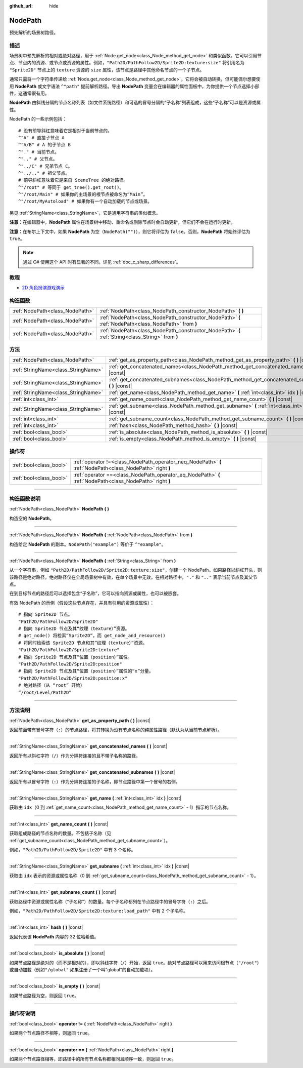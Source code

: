 :github_url: hide

.. DO NOT EDIT THIS FILE!!!
.. Generated automatically from Godot engine sources.
.. Generator: https://github.com/godotengine/godot/tree/master/doc/tools/make_rst.py.
.. XML source: https://github.com/godotengine/godot/tree/master/doc/classes/NodePath.xml.

.. _class_NodePath:

NodePath
========

预先解析的场景树路径。

.. rst-class:: classref-introduction-group

描述
----

场景树中预先解析的相对或绝对路径，用于 :ref:`Node.get_node<class_Node_method_get_node>` 和类似函数。它可以引用节点、节点内的资源、或节点或资源的属性。例如，\ ``"Path2D/PathFollow2D/Sprite2D:texture:size"`` 将引用名为 ``"Sprite2D"`` 节点上的 ``texture`` 资源的 ``size`` 属性，该节点是路径中其他命名节点的一个子节点。

通常只需将一个字符串传递给 :ref:`Node.get_node<class_Node_method_get_node>`\ ，它将会被自动转换，但可能偶尔想要使用 **NodePath** 或文字语法 ``^"path"`` 提前解析路径。导出 **NodePath** 变量会在编辑器的属性面板中，为你提供一个节点选择小部件，这通常很有用。

\ **NodePath** 由斜线分隔的节点名称列表（如文件系统路径）和可选的冒号分隔的“子名称”列表组成，这些“子名称”可以是资源或属性。

NodePath 的一些示例包括：

::

    # 没有前导斜杠意味着它是相对于当前节点的。
    ^"A" # 直接子节点 A
    ^"A/B" # A 的子节点 B
    ^"." # 当前节点。
    ^".." # 父节点。
    ^"../C" # 兄弟节点 C。
    ^"../.." # 祖父节点。
    # 前导斜杠意味着它是来自 SceneTree 的绝对路径。
    ^"/root" # 等同于 get_tree().get_root()。
    ^"/root/Main" # 如果你的主场景的根节点被命名为“Main”。
    ^"/root/MyAutoload" # 如果你有一个自动加载的节点或场景。

另见 :ref:`StringName<class_StringName>`\ ，它是通用字符串的类似概念。

\ **注意：**\ 在编辑器中，\ **NodePath** 属性在场景树中移动、重命名或删除节点时会自动更新，但它们不会在运行时更新。

\ **注意：**\ 在布尔上下文中，如果 **NodePath** 为空（\ ``NodePath("")``\ ），则它将评估为 ``false``\ 。否则，\ **NodePath** 将始终评估为 ``true``\ 。

.. note::

	通过 C# 使用这个 API 时有显著的不同。详见 :ref:`doc_c_sharp_differences`\ 。

.. rst-class:: classref-introduction-group

教程
----

- `2D 角色扮演游戏演示 <https://godotengine.org/asset-library/asset/520>`__

.. rst-class:: classref-reftable-group

构造函数
--------

.. table::
   :widths: auto

   +---------------------------------+-------------------------------------------------------------------------------------------------------+
   | :ref:`NodePath<class_NodePath>` | :ref:`NodePath<class_NodePath_constructor_NodePath>` **(** **)**                                      |
   +---------------------------------+-------------------------------------------------------------------------------------------------------+
   | :ref:`NodePath<class_NodePath>` | :ref:`NodePath<class_NodePath_constructor_NodePath>` **(** :ref:`NodePath<class_NodePath>` from **)** |
   +---------------------------------+-------------------------------------------------------------------------------------------------------+
   | :ref:`NodePath<class_NodePath>` | :ref:`NodePath<class_NodePath_constructor_NodePath>` **(** :ref:`String<class_String>` from **)**     |
   +---------------------------------+-------------------------------------------------------------------------------------------------------+

.. rst-class:: classref-reftable-group

方法
----

.. table::
   :widths: auto

   +-------------------------------------+-------------------------------------------------------------------------------------------------------+
   | :ref:`NodePath<class_NodePath>`     | :ref:`get_as_property_path<class_NodePath_method_get_as_property_path>` **(** **)** |const|           |
   +-------------------------------------+-------------------------------------------------------------------------------------------------------+
   | :ref:`StringName<class_StringName>` | :ref:`get_concatenated_names<class_NodePath_method_get_concatenated_names>` **(** **)** |const|       |
   +-------------------------------------+-------------------------------------------------------------------------------------------------------+
   | :ref:`StringName<class_StringName>` | :ref:`get_concatenated_subnames<class_NodePath_method_get_concatenated_subnames>` **(** **)** |const| |
   +-------------------------------------+-------------------------------------------------------------------------------------------------------+
   | :ref:`StringName<class_StringName>` | :ref:`get_name<class_NodePath_method_get_name>` **(** :ref:`int<class_int>` idx **)** |const|         |
   +-------------------------------------+-------------------------------------------------------------------------------------------------------+
   | :ref:`int<class_int>`               | :ref:`get_name_count<class_NodePath_method_get_name_count>` **(** **)** |const|                       |
   +-------------------------------------+-------------------------------------------------------------------------------------------------------+
   | :ref:`StringName<class_StringName>` | :ref:`get_subname<class_NodePath_method_get_subname>` **(** :ref:`int<class_int>` idx **)** |const|   |
   +-------------------------------------+-------------------------------------------------------------------------------------------------------+
   | :ref:`int<class_int>`               | :ref:`get_subname_count<class_NodePath_method_get_subname_count>` **(** **)** |const|                 |
   +-------------------------------------+-------------------------------------------------------------------------------------------------------+
   | :ref:`int<class_int>`               | :ref:`hash<class_NodePath_method_hash>` **(** **)** |const|                                           |
   +-------------------------------------+-------------------------------------------------------------------------------------------------------+
   | :ref:`bool<class_bool>`             | :ref:`is_absolute<class_NodePath_method_is_absolute>` **(** **)** |const|                             |
   +-------------------------------------+-------------------------------------------------------------------------------------------------------+
   | :ref:`bool<class_bool>`             | :ref:`is_empty<class_NodePath_method_is_empty>` **(** **)** |const|                                   |
   +-------------------------------------+-------------------------------------------------------------------------------------------------------+

.. rst-class:: classref-reftable-group

操作符
------

.. table::
   :widths: auto

   +-------------------------+------------------------------------------------------------------------------------------------------------+
   | :ref:`bool<class_bool>` | :ref:`operator !=<class_NodePath_operator_neq_NodePath>` **(** :ref:`NodePath<class_NodePath>` right **)** |
   +-------------------------+------------------------------------------------------------------------------------------------------------+
   | :ref:`bool<class_bool>` | :ref:`operator ==<class_NodePath_operator_eq_NodePath>` **(** :ref:`NodePath<class_NodePath>` right **)**  |
   +-------------------------+------------------------------------------------------------------------------------------------------------+

.. rst-class:: classref-section-separator

----

.. rst-class:: classref-descriptions-group

构造函数说明
------------

.. _class_NodePath_constructor_NodePath:

.. rst-class:: classref-constructor

:ref:`NodePath<class_NodePath>` **NodePath** **(** **)**

构造空的 **NodePath**\ 。

.. rst-class:: classref-item-separator

----

.. rst-class:: classref-constructor

:ref:`NodePath<class_NodePath>` **NodePath** **(** :ref:`NodePath<class_NodePath>` from **)**

构造给定 **NodePath** 的副本。\ ``NodePath("example")`` 等价于 ``^"example"``\ 。

.. rst-class:: classref-item-separator

----

.. rst-class:: classref-constructor

:ref:`NodePath<class_NodePath>` **NodePath** **(** :ref:`String<class_String>` from **)**

从一个字符串，例如 ``"Path2D/PathFollow2D/Sprite2D:texture:size"``\ ，创建一个 NodePath。如果路径以斜杠开头，则该路径是绝对路径。绝对路径仅在全局场景树中有效，在单个场景中无效。在相对路径中，\ ``"."`` 和 ``".."`` 表示当前节点及其父节点。

在到目标节点的路径后可以选择包含“子名称”，它可以指向资源或属性，也可以被嵌套。

有效 NodePath 的示例（假设这些节点存在，并具有引用的资源或属性）：

::

    # 指向 Sprite2D 节点。
    "Path2D/PathFollow2D/Sprite2D"
    # 指向 Sprite2D 节点及其“纹理（texture）”资源。
    # get_node() 将检索“Sprite2D”，而 get_node_and_resource()
    # 将同时检索该 Sprite2D 节点和其“纹理（texture）”资源。
    "Path2D/PathFollow2D/Sprite2D:texture"
    # 指向 Sprite2D 节点及其“位置（position）”属性。
    "Path2D/PathFollow2D/Sprite2D:position"
    # 指向 Sprite2D 节点及其“位置（position）”属性的“x”分量。
    "Path2D/PathFollow2D/Sprite2D:position:x"
    # 绝对路径（从 “root” 开始）
    “/root/Level/Path2D”

.. rst-class:: classref-section-separator

----

.. rst-class:: classref-descriptions-group

方法说明
--------

.. _class_NodePath_method_get_as_property_path:

.. rst-class:: classref-method

:ref:`NodePath<class_NodePath>` **get_as_property_path** **(** **)** |const|

返回前面带有冒号字符（\ ``:``\ ）的节点路径，将其转换为没有节点名称的纯属性路径（默认为从当前节点解析）。


.. tabs::

 .. code-tab:: gdscript

    # 这将被解析为一个到“position”节点中“x”属性的节点路径。
    var node_path = NodePath("position:x")
    # 这将被解析为一个到当前节点中“position”属性的“x”分量的节点路径。
    var property_path = node_path.get_as_property_path()
    print(property_path) # :position:x

 .. code-tab:: csharp

    // 这将被解析为一个到“position”节点中“x”属性的节点路径。
    var nodePath = new NodePath("position:x");
    // 这将被解析为一个到当前节点中“position”属性的“x”分量的节点路径。
    NodePath propertyPath = nodePath.GetAsPropertyPath();
    GD.Print(propertyPath); // :position:x



.. rst-class:: classref-item-separator

----

.. _class_NodePath_method_get_concatenated_names:

.. rst-class:: classref-method

:ref:`StringName<class_StringName>` **get_concatenated_names** **(** **)** |const|

返回所有以斜杠字符（\ ``/``\ ）作为分隔符连接的且不带子名称的路径。

.. rst-class:: classref-item-separator

----

.. _class_NodePath_method_get_concatenated_subnames:

.. rst-class:: classref-method

:ref:`StringName<class_StringName>` **get_concatenated_subnames** **(** **)** |const|

返回所有以冒号字符（\ ``:``\ ）作为分隔符连接的子名称，即节点路径中第一个冒号的右侧。


.. tabs::

 .. code-tab:: gdscript

    var node_path = NodePath("Path2D/PathFollow2D/Sprite2D:texture:load_path")
    print(node_path.get_concatenated_subnames()) # texture:load_path

 .. code-tab:: csharp

    var nodePath = new NodePath("Path2D/PathFollow2D/Sprite2D:texture:load_path");
    GD.Print(nodePath.GetConcatenatedSubnames()); // texture:load_path



.. rst-class:: classref-item-separator

----

.. _class_NodePath_method_get_name:

.. rst-class:: classref-method

:ref:`StringName<class_StringName>` **get_name** **(** :ref:`int<class_int>` idx **)** |const|

获取由 ``idx``\ （0 到 :ref:`get_name_count<class_NodePath_method_get_name_count>` - 1）指示的节点名称。


.. tabs::

 .. code-tab:: gdscript

    var node_path = NodePath("Path2D/PathFollow2D/Sprite2D")
    print(node_path.get_name(0)) # Path2D
    print(node_path.get_name(1)) # PathFollow2D
    print(node_path.get_name(2)) # Sprite

 .. code-tab:: csharp

    var nodePath = new NodePath("Path2D/PathFollow2D/Sprite2D");
    GD.Print(nodePath.GetName(0)); // Path2D
    GD.Print(nodePath.GetName(1)); // PathFollow2D
    GD.Print(nodePath.GetName(2)); // Sprite



.. rst-class:: classref-item-separator

----

.. _class_NodePath_method_get_name_count:

.. rst-class:: classref-method

:ref:`int<class_int>` **get_name_count** **(** **)** |const|

获取组成路径的节点名称的数量。不包括子名称（见 :ref:`get_subname_count<class_NodePath_method_get_subname_count>`\ ）。

例如，\ ``"Path2D/PathFollow2D/Sprite2D"`` 中有 3 个名称。

.. rst-class:: classref-item-separator

----

.. _class_NodePath_method_get_subname:

.. rst-class:: classref-method

:ref:`StringName<class_StringName>` **get_subname** **(** :ref:`int<class_int>` idx **)** |const|

获取由 ``idx`` 表示的资源或属性名称（0 到 :ref:`get_subname_count<class_NodePath_method_get_subname_count>` - 1）。


.. tabs::

 .. code-tab:: gdscript

    var node_path = NodePath("Path2D/PathFollow2D/Sprite2D:texture:load_path")
    print(node_path.get_subname(0)) # texture
    print(node_path.get_subname(1)) # load_path

 .. code-tab:: csharp

    var nodePath = new NodePath("Path2D/PathFollow2D/Sprite2D:texture:load_path");
    GD.Print(nodePath.GetSubname(0)); // texture
    GD.Print(nodePath.GetSubname(1)); // load_path



.. rst-class:: classref-item-separator

----

.. _class_NodePath_method_get_subname_count:

.. rst-class:: classref-method

:ref:`int<class_int>` **get_subname_count** **(** **)** |const|

获取路径中资源或属性名称（“子名称”）的数量。每个子名称都列在节点路径中的冒号字符（\ ``:``\ ）之后。

例如，\ ``"Path2D/PathFollow2D/Sprite2D:texture:load_path"`` 中有 2 个子名称。

.. rst-class:: classref-item-separator

----

.. _class_NodePath_method_hash:

.. rst-class:: classref-method

:ref:`int<class_int>` **hash** **(** **)** |const|

返回代表该 **NodePath** 内容的 32 位哈希值。

.. rst-class:: classref-item-separator

----

.. _class_NodePath_method_is_absolute:

.. rst-class:: classref-method

:ref:`bool<class_bool>` **is_absolute** **(** **)** |const|

如果节点路径是绝对的（而不是相对的），即以斜线字符（\ ``/``\ ）开始，返回 ``true``\ 。绝对节点路径可以用来访问根节点（\ ``"/root"``\ ）或自动加载（例如\ ``"/global"`` 如果注册了一个叫“global”的自动加载项）。

.. rst-class:: classref-item-separator

----

.. _class_NodePath_method_is_empty:

.. rst-class:: classref-method

:ref:`bool<class_bool>` **is_empty** **(** **)** |const|

如果节点路径为空，则返回 ``true``\ 。

.. rst-class:: classref-section-separator

----

.. rst-class:: classref-descriptions-group

操作符说明
----------

.. _class_NodePath_operator_neq_NodePath:

.. rst-class:: classref-operator

:ref:`bool<class_bool>` **operator !=** **(** :ref:`NodePath<class_NodePath>` right **)**

如果两个节点路径不相等，则返回 ``true``\ 。

.. rst-class:: classref-item-separator

----

.. _class_NodePath_operator_eq_NodePath:

.. rst-class:: classref-operator

:ref:`bool<class_bool>` **operator ==** **(** :ref:`NodePath<class_NodePath>` right **)**

如果两个节点路径相等，即路径中的所有节点名称都相同且顺序一致，则返回 ``true``\ 。

.. |virtual| replace:: :abbr:`virtual (本方法通常需要用户覆盖才能生效。)`
.. |const| replace:: :abbr:`const (本方法没有副作用。不会修改该实例的任何成员变量。)`
.. |vararg| replace:: :abbr:`vararg (本方法除了在此处描述的参数外，还能够继续接受任意数量的参数。)`
.. |constructor| replace:: :abbr:`constructor (本方法用于构造某个类型。)`
.. |static| replace:: :abbr:`static (调用本方法无需实例，所以可以直接使用类名调用。)`
.. |operator| replace:: :abbr:`operator (本方法描述的是使用本类型作为左操作数的有效操作符。)`
.. |bitfield| replace:: :abbr:`BitField (这个值是由下列标志构成的位掩码整数。)`
